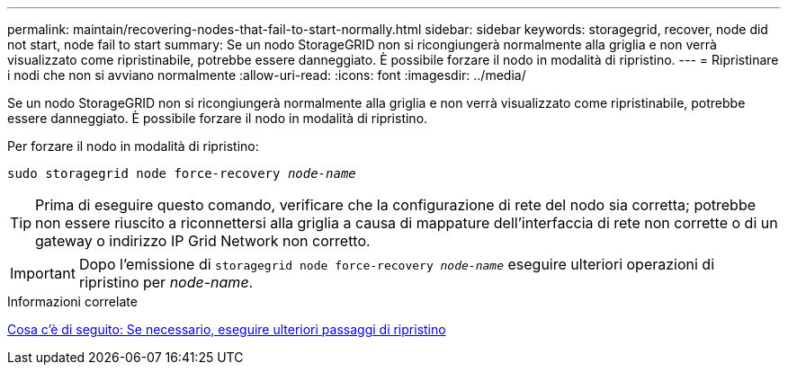 ---
permalink: maintain/recovering-nodes-that-fail-to-start-normally.html 
sidebar: sidebar 
keywords: storagegrid, recover, node did not start, node fail to start 
summary: Se un nodo StorageGRID non si ricongiungerà normalmente alla griglia e non verrà visualizzato come ripristinabile, potrebbe essere danneggiato. È possibile forzare il nodo in modalità di ripristino. 
---
= Ripristinare i nodi che non si avviano normalmente
:allow-uri-read: 
:icons: font
:imagesdir: ../media/


[role="lead"]
Se un nodo StorageGRID non si ricongiungerà normalmente alla griglia e non verrà visualizzato come ripristinabile, potrebbe essere danneggiato. È possibile forzare il nodo in modalità di ripristino.

Per forzare il nodo in modalità di ripristino:

`sudo storagegrid node force-recovery _node-name_`


TIP: Prima di eseguire questo comando, verificare che la configurazione di rete del nodo sia corretta; potrebbe non essere riuscito a riconnettersi alla griglia a causa di mappature dell'interfaccia di rete non corrette o di un gateway o indirizzo IP Grid Network non corretto.


IMPORTANT: Dopo l'emissione di `storagegrid node force-recovery _node-name_` eseguire ulteriori operazioni di ripristino per _node-name_.

.Informazioni correlate
xref:whats-next-performing-additional-recovery-steps-if-required.adoc[Cosa c'è di seguito: Se necessario, eseguire ulteriori passaggi di ripristino]
